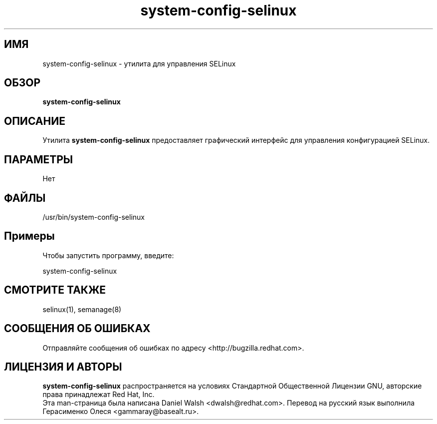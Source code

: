.TH "system-config-selinux" "8" "8 апреля 2013" "Руководство по утилитам настройки системы"

.SH ИМЯ
system\-config\-selinux \- утилита для управления SELinux

.SH ОБЗОР
.B system-config-selinux

.SH ОПИСАНИЕ
Утилита \fBsystem-config-selinux\fP предоставляет графический интерфейс для управления конфигурацией SELinux.

.SH ПАРАМЕТРЫ
Нет

.SH ФАЙЛЫ
\fi/usr/bin/system-config-selinux\fP

.SH Примеры
Чтобы запустить программу, введите:

system-config-selinux

.PP
.SH "СМОТРИТЕ ТАКЖЕ"
.TP
selinux(1), semanage(8)
.PP

.SH СООБЩЕНИЯ ОБ ОШИБКАХ
Отправляйте сообщения об ошибках по адресу <http://bugzilla.redhat.com>.

.SH ЛИЦЕНЗИЯ И АВТОРЫ
\fBsystem-config-selinux\fP распространяется на условиях Стандартной Общественной Лицензии 
GNU, авторские права принадлежат Red Hat, Inc.
.br
Эта man-страница была написана Daniel Walsh <dwalsh@redhat.com>. Перевод на русский язык выполнила Герасименко Олеся <gammaray@basealt.ru>.
